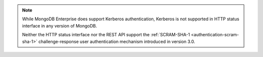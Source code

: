 .. note::

   While MongoDB Enterprise does support Kerberos authentication,
   Kerberos is not supported in HTTP status interface in any version of
   MongoDB.

   .. versionchanged:: 3.0

   Neither the HTTP status interface nor the REST API support the
   :ref:`SCRAM-SHA-1 <authentication-scram-sha-1>` challenge-response
   user authentication mechanism introduced in version 3.0.
